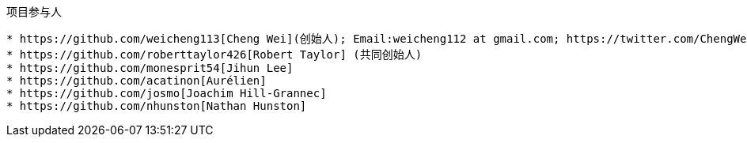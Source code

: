 :title: About

项目参与人
----------
* https://github.com/weicheng113[Cheng Wei](创始人); Email:weicheng112 at gmail.com; https://twitter.com/ChengWei112[@ChengWei112]
* https://github.com/roberttaylor426[Robert Taylor] (共同创始人)
* https://github.com/monesprit54[Jihun Lee]
* https://github.com/acatinon[Aurélien]
* https://github.com/josmo[Joachim Hill-Grannec]
* https://github.com/nhunston[Nathan Hunston]
